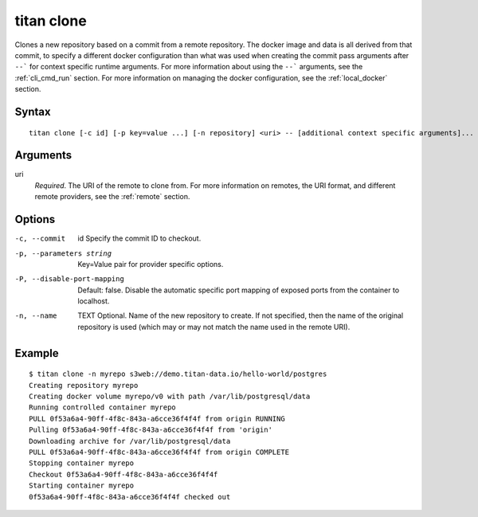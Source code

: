 .. _cli_cmd_clone:

titan clone
===========

Clones a new repository based on a commit from a remote repository.
The docker image and data is all derived from that commit, to specify a different
docker configuration than what was used when creating the commit pass arguments after
``--``` for context specific runtime arguments. For more information about using the
``--``` arguments, see the :ref:`cli_cmd_run` section. For more information on managing
the docker configuration, see the :ref:`local_docker` section.

Syntax
------

::

    titan clone [-c id] [-p key=value ...] [-n repository] <uri> -- [additional context specific arguments]...

Arguments
---------

uri
    *Required*. The URI of the remote to clone from. For more information on
    remotes, the URI format, and different remote providers, see the
    :ref:`remote` section.


Options
-------

-c, --commit     id             Specify the commit ID to checkout.

-p, --parameters string         Key=Value pair for provider specific options.

-P, --disable-port-mapping      Default: false. Disable the automatic specific
                                port mapping of exposed ports from the container
                                to localhost.

-n, --name      TEXT            Optional. Name of the new repository to create.
                                If not specified, then the name of the original
                                repository is used (which may or may not match
                                the name used in the remote URI).

Example
-------

::

    $ titan clone -n myrepo s3web://demo.titan-data.io/hello-world/postgres
    Creating repository myrepo
    Creating docker volume myrepo/v0 with path /var/lib/postgresql/data
    Running controlled container myrepo
    PULL 0f53a6a4-90ff-4f8c-843a-a6cce36f4f4f from origin RUNNING
    Pulling 0f53a6a4-90ff-4f8c-843a-a6cce36f4f4f from 'origin'
    Downloading archive for /var/lib/postgresql/data
    PULL 0f53a6a4-90ff-4f8c-843a-a6cce36f4f4f from origin COMPLETE
    Stopping container myrepo
    Checkout 0f53a6a4-90ff-4f8c-843a-a6cce36f4f4f
    Starting container myrepo
    0f53a6a4-90ff-4f8c-843a-a6cce36f4f4f checked out
